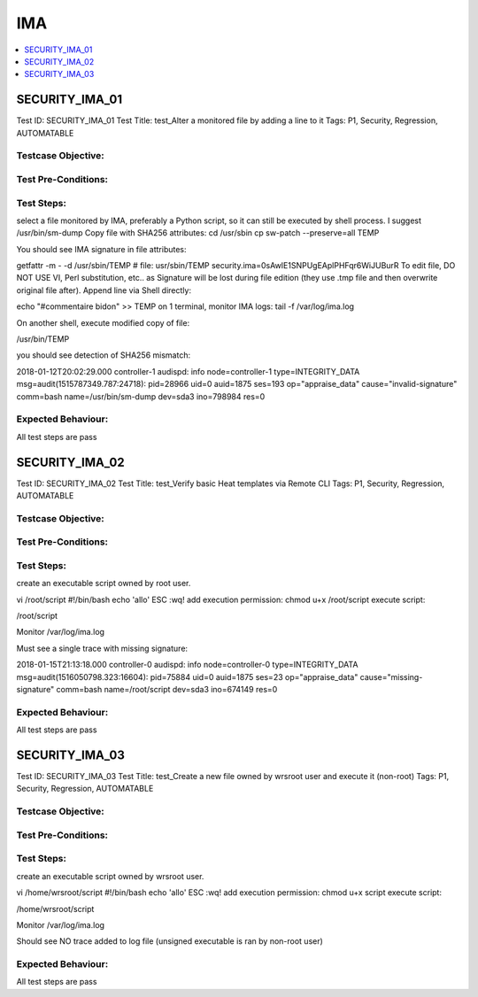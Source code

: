 ====
IMA
====

.. contents::
   :local:
   :depth: 1

----------------
SECURITY_IMA_01
----------------

Test ID: SECURITY_IMA_01
Test Title:  test_Alter a monitored file by adding a line to it
Tags: P1, Security, Regression, AUTOMATABLE

~~~~~~~~~~~~~~~~~~~~
Testcase Objective:
~~~~~~~~~~~~~~~~~~~~

~~~~~~~~~~~~~~~~~~~~
Test Pre-Conditions:
~~~~~~~~~~~~~~~~~~~~

~~~~~~~~~~~~~~~~~~~~
Test Steps:
~~~~~~~~~~~~~~~~~~~~

select a file monitored by IMA, preferably a Python script, so it can still be
executed by shell process. I suggest /usr/bin/sm-dump
Copy file with SHA256 attributes:
cd /usr/sbin
cp sw-patch --preserve=all TEMP

You should see IMA signature in file attributes:

getfattr -m - -d /usr/sbin/TEMP
# file: usr/sbin/TEMP
security.ima=0sAwIE1SNPUgEAplPHFqr6WiJUBurR
To edit file, DO NOT USE VI, Perl substitution, etc.. as Signature will be
lost during file edition (they use .tmp file and then overwrite original file
after). Append line via Shell directly:

echo "#commentaire bidon" >> TEMP
on 1 terminal, monitor IMA logs:
tail -f /var/log/ima.log

On another shell, execute modified copy of file:

/usr/bin/TEMP

you should see detection of SHA256 mismatch:

2018-01-12T20:02:29.000 controller-1 audispd: info node=controller-1
type=INTEGRITY_DATA msg=audit(1515787349.787:24718): pid=28966 uid=0 auid=1875
ses=193 op="appraise_data" cause="invalid-signature" comm=bash
name=/usr/bin/sm-dump dev=sda3 ino=798984 res=0

~~~~~~~~~~~~~~~~~~~~
Expected Behaviour:
~~~~~~~~~~~~~~~~~~~~

All test steps are pass

----------------
SECURITY_IMA_02
----------------

Test ID: SECURITY_IMA_02
Test Title:  test_Verify basic Heat templates via Remote CLI
Tags: P1, Security, Regression, AUTOMATABLE

~~~~~~~~~~~~~~~~~~~~
Testcase Objective:
~~~~~~~~~~~~~~~~~~~~

~~~~~~~~~~~~~~~~~~~~
Test Pre-Conditions:
~~~~~~~~~~~~~~~~~~~~

~~~~~~~~~~~~~~~~~~~~
Test Steps:
~~~~~~~~~~~~~~~~~~~~

create an executable script owned by root user.

vi /root/script
#!/bin/bash
echo 'allo'
ESC :wq!
add execution permission: chmod u+x /root/script
execute script:

/root/script

Monitor /var/log/ima.log

Must see a single trace with missing signature:

2018-01-15T21:13:18.000 controller-0 audispd: info node=controller-0
type=INTEGRITY_DATA msg=audit(1516050798.323:16604): pid=75884 uid=0
auid=1875 ses=23 op="appraise_data" cause="missing-signature"
comm=bash name=/root/script dev=sda3 ino=674149 res=0

~~~~~~~~~~~~~~~~~~~~
Expected Behaviour:
~~~~~~~~~~~~~~~~~~~~

All test steps are pass

----------------
SECURITY_IMA_03
----------------

Test ID: SECURITY_IMA_03
Test Title:  test_Create a new file owned by wrsroot user and execute it
(non-root)
Tags: P1, Security, Regression, AUTOMATABLE

~~~~~~~~~~~~~~~~~~~~
Testcase Objective:
~~~~~~~~~~~~~~~~~~~~

~~~~~~~~~~~~~~~~~~~~
Test Pre-Conditions:
~~~~~~~~~~~~~~~~~~~~

~~~~~~~~~~~~~~~~~~~~
Test Steps:
~~~~~~~~~~~~~~~~~~~~

create an executable script owned by wrsroot user.

vi /home/wrsroot/script
#!/bin/bash
echo 'allo'
ESC :wq!
add execution permission:
chmod u+x script
execute script:

/home/wrsroot/script

Monitor /var/log/ima.log

Should see NO trace added to log file (unsigned executable is ran by non-root
user)

~~~~~~~~~~~~~~~~~~~~
Expected Behaviour:
~~~~~~~~~~~~~~~~~~~~

All test steps are pass


